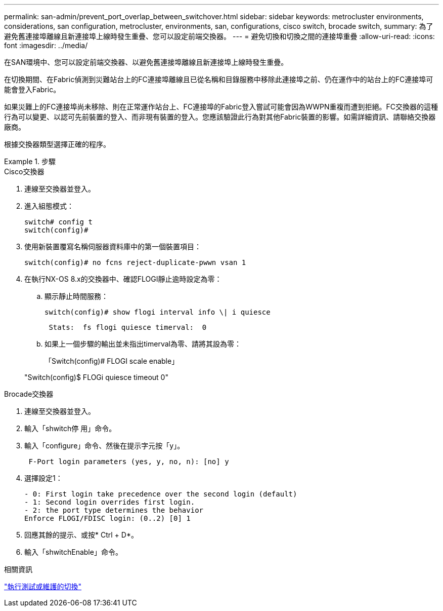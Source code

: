 ---
permalink: san-admin/prevent_port_overlap_between_switchover.html 
sidebar: sidebar 
keywords: metrocluster environments, considerations, san configuration, metrocluster, environments, san, configurations, cisco switch, brocade switch, 
summary: 為了避免舊連接埠離線且新連接埠上線時發生重疊、您可以設定前端交換器。 
---
= 避免切換和切換之間的連接埠重疊
:allow-uri-read: 
:icons: font
:imagesdir: ../media/


[role="lead"]
在SAN環境中、您可以設定前端交換器、以避免舊連接埠離線且新連接埠上線時發生重疊。

在切換期間、在Fabric偵測到災難站台上的FC連接埠離線且已從名稱和目錄服務中移除此連接埠之前、仍在運作中的站台上的FC連接埠可能會登入Fabric。

如果災難上的FC連接埠尚未移除、則在正常運作站台上、FC連接埠的Fabric登入嘗試可能會因為WWPN重複而遭到拒絕。FC交換器的這種行為可以變更、以認可先前裝置的登入、而非現有裝置的登入。您應該驗證此行為對其他Fabric裝置的影響。如需詳細資訊、請聯絡交換器廠商。

根據交換器類型選擇正確的程序。

.步驟
[role="tabbed-block"]
====
.Cisco交換器
--
. 連線至交換器並登入。
. 進入組態模式：
+
....
switch# config t
switch(config)#
....
. 使用新裝置覆寫名稱伺服器資料庫中的第一個裝置項目：
+
[listing]
----
switch(config)# no fcns reject-duplicate-pwwn vsan 1
----
. 在執行NX-OS 8.x的交換器中、確認FLOGI靜止逾時設定為零：
+
.. 顯示靜止時間服務：
+
`switch(config)# show flogi interval info \| i quiesce`

+
....
 Stats:  fs flogi quiesce timerval:  0
....
.. 如果上一個步驟的輸出並未指出timerval為零、請將其設為零：
+
「Switch(config)# FLOGI scale enable」

+
"Switch(config)$ FLOGi quiesce timeout 0"





--
.Brocade交換器
--
. 連線至交換器並登入。
. 輸入「shwitch停 用」命令。
. 輸入「configure」命令、然後在提示字元按「y」。
+
....
 F-Port login parameters (yes, y, no, n): [no] y
....
. 選擇設定1：
+
....
- 0: First login take precedence over the second login (default)
- 1: Second login overrides first login.
- 2: the port type determines the behavior
Enforce FLOGI/FDISC login: (0..2) [0] 1
....
. 回應其餘的提示、或按* Ctrl + D*。
. 輸入「shwitchEnable」命令。


--
====
.相關資訊
link:https://docs.netapp.com/us-en/ontap-metrocluster/manage/task_perform_switchover_for_tests_or_maintenance.html["執行測試或維護的切換"^]
